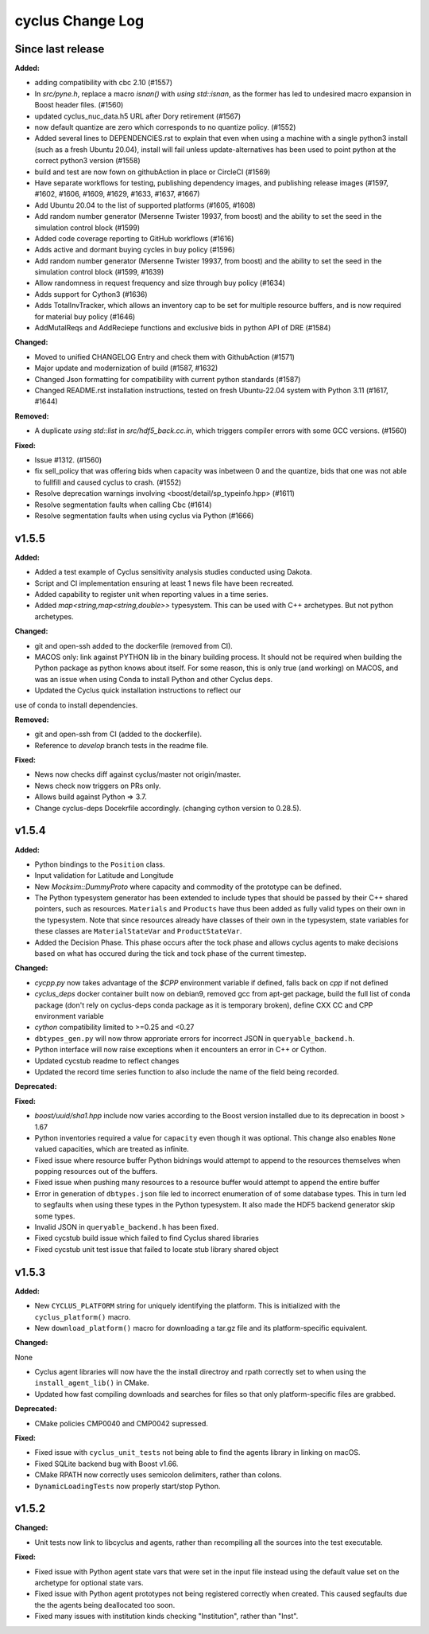 =================
cyclus Change Log
=================

Since last release
====================

**Added:**

* adding compatibility with cbc 2.10 (#1557)
* In `src/pyne.h`, replace a macro `isnan()` with `using std::isnan`, 
  as the former has led to undesired macro expansion in Boost header files. (#1560)
* updated cyclus_nuc_data.h5 URL after Dory retirement (#1567)
* now default quantize are zero which corresponds to no quantize policy. (#1552)
* Added several lines to DEPENDENCIES.rst to explain that even when using a 
  machine with a single python3 install (such as a fresh Ubuntu 20.04), install 
  will fail unless update-alternatives has been used to point python at the 
  correct python3 version (#1558)
* build and test are now fown on githubAction in place or CircleCI (#1569)
* Have separate workflows for testing, publishing dependency images, and publishing release images (#1597, #1602, #1606, #1609, #1629, #1633, #1637, #1667)
* Add Ubuntu 20.04 to the list of supported platforms (#1605, #1608)
* Add random number generator (Mersenne Twister 19937, from boost) and the ability to set the seed in the simulation control block (#1599)
* Added code coverage reporting to GitHub workflows (#1616)
* Adds active and dormant buying cycles in buy policy (#1596)
* Add random number generator (Mersenne Twister 19937, from boost) and the ability to set the seed in the simulation control block (#1599, #1639)
* Allow randomness in request frequency and size through buy policy (#1634)
* Adds support for Cython3 (#1636)
* Adds TotalInvTracker, which allows an inventory cap to be set for multiple resource buffers, and is now required for material buy policy (#1646)
* AddMutalReqs and AddReciepe functions and exclusive bids in python API of DRE (#1584)

**Changed:**

* Moved to unified CHANGELOG Entry and check them with GithubAction (#1571)
* Major update and modernization of build (#1587, #1632)
* Changed Json formatting for compatibility with current python standards (#1587)
* Changed README.rst installation instructions, tested on fresh Ubuntu-22.04 system with Python 3.11 (#1617, #1644)

**Removed:**

* A duplicate `using std::list` in `src/hdf5_back.cc.in`, which triggers compiler 
  errors with some GCC versions. (#1560)

**Fixed:**

* Issue #1312. (#1560)
* fix sell_policy that was offering bids when capacity was inbetween 0 and the
  quantize, bids that one was not able to fullfill and caused cyclus to crash. (#1552)
* Resolve deprecation warnings involving <boost/detail/sp_typeinfo.hpp> (#1611)
* Resolve segmentation faults when calling Cbc (#1614)
* Resolve segmentation faults when using cyclus via Python (#1666)



v1.5.5
====================

**Added:**

* Added a test example of Cyclus sensitivity analysis studies conducted using Dakota.
* Script and CI implementation ensuring at least 1 news file have been recreated.
* Added capability to register unit when reporting values in a time series.
* Added `map<string,map<string,double>>` typesystem. This can be used with C++ archetypes. But not python archetypes.


**Changed:**

* git and open-ssh added to the dockerfile (removed from CI).
* MACOS only: link against PYTHON lib in the binary building process. It should not be required when building the Python package as python knows about itself. For some reason, this is only true (and working) on MACOS, and was an issue when using Conda to install Python and other Cyclus deps.
* Updated the Cyclus quick installation instructions to reflect our
use of conda to install dependencies.


**Removed:**

* git and open-ssh from CI (added to the dockerfile).
* Reference to `develop` branch tests in the readme file.


**Fixed:**

* News now checks diff against cyclus/master not origin/master.
* News check now triggers on PRs only.
* Allows build against Python => 3.7.
* Change cyclus-deps Docekrfile accordingly. (changing cython version to 0.28.5).




v1.5.4
====================

**Added:**

* Python bindings to the ``Position`` class.
* Input validation for Latitude and Longitude
* New `Mocksim::DummyProto` where capacity and commodity of the prototype can be defined.
* The Python typesystem generator has been extended to include
  types that should be passed by their C++ shared pointers, such
  as resources. ``Materials`` and ``Products`` have thus been added as
  fully valid types on their own in the typesystem.  Note that since
  resources already have classes of their own in the typesystem, state
  variables for these classes are ``MaterialStateVar`` and ``ProductStateVar``.
* Added the Decision Phase. This phase occurs after the tock phase and allows
  cyclus agents to make decisions based on what has occured during the
  tick and tock phase of the current timestep. 


**Changed:**

* `cycpp.py` now takes advantage of the `$CPP` environment variable if defined,
  falls back on `cpp` if not defined
* `cyclus_deps` docker container built now on debian9, removed gcc from apt-get
  package, build the full list of conda package (don't rely on cyclus-deps conda
  package as it is temporary broken), define CXX CC and CPP environment variable
* `cython` compatibility limited to >=0.25 and <0.27
* ``dbtypes_gen.py`` will now throw approriate errors for incorrect
  JSON in ``queryable_backend.h``.
* Python interface will now raise exceptions when it encounters an error in C++ or
  Cython.
* Updated cycstub readme to reflect changes
* Updated the record time series function to also include the name of the field being
  recorded. 



**Deprecated:**


**Fixed:**

* `boost/uuid/sha1.hpp` include now varies according to the Boost version
  installed due to its deprecation in boost > 1.67
* Python inventories required a value for ``capacity`` even though it was optional. This
  change also enables ``None`` valued capacities, which are treated as infinite.
* Fixed issue where resource buffer Python bidnings would attempt to append to
  the resources themselves when popping resources out of the buffers.
* Fixed issue when pushing many resources to a resource buffer would attempt to
  append the entire buffer
* Error in generation of ``dbtypes.json`` file led to incorrect
  enumeration of of some database types. This in turn led to segfaults
  when using these types in the Python typesystem. It also made the HDF5
  backend generator skip some types.
* Invalid JSON in ``queryable_backend.h`` has been fixed.
* Fixed cycstub build issue which failed to find Cyclus shared libraries
* Fixed cycstub unit test issue that failed to locate stub library shared object




v1.5.3
====================

**Added:**

* New ``CYCLUS_PLATFORM`` string for uniquely identifying the
  platform.  This is initialized with the ``cyclus_platform()``
  macro.
* New ``download_platform()`` macro for downloading a tar.gz
  file and its platform-specific equivalent.


**Changed:**

None

* Cyclus agent libraries will now have the the install directroy and
  rpath correctly set to when using the ``install_agent_lib()`` in CMake.
* Updated how fast compiling downloads and searches for files so that
  only platform-specific files are grabbed.


**Deprecated:**

* CMake policies CMP0040 and CMP0042 supressed.


**Fixed:**

* Fixed issue with ``cyclus_unit_tests`` not being able to find
  the agents library in linking on macOS.
* Fixed SQLite backend bug with Boost v1.66.
* CMake RPATH now correctly uses semicolon delimiters, rather
  than colons.
* ``DynamicLoadingTests`` now properly start/stop Python.




v1.5.2
====================

**Changed:**

* Unit tests now link to libcyclus and agents, rather than recompiling all the sources
  into the test executable.


**Fixed:**

* Fixed issue with Python agent state vars that were set in the input file
  instead using the default value set on the archetype for optional state vars.
* Fixed issue with Python agent prototypes not being registered correctly when created.
  This caused segfaults due the the agents being deallocated too soon.
* Fixed many issues with institution kinds checking "Institution", rather than "Inst".





